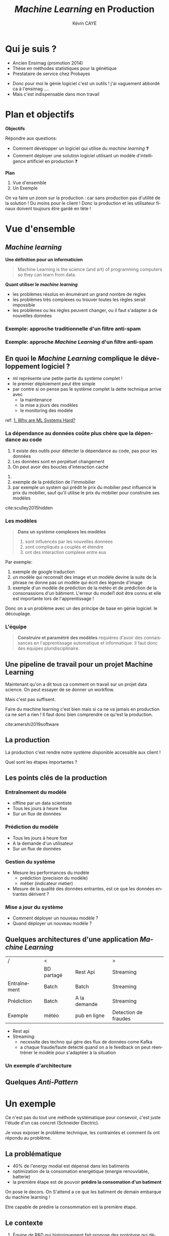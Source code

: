 # -*- coding: utf-8 -*-
# -*- mode: org -*-

#+TITLE: /Machine Learning/ en Production
#+AUTHOR: Kévin CAYE
#+LANGUAGE: fr

# reveal options: see https://github.com/yjwen/org-reveal
#+REVEAL_ROOT: ../js/reveal.js/
#+REVEAL_TRANS: none
#+REVEAL_PLUGINS: (highlight notes)
#+OPTIONS: reveal_center:nil reveal_progress:t reveal_history:nil reveal_control:t
#+OPTIONS: reveal_rolling_links:t reveal_keyboard:t reveal_overview:t num:nil toc:nil
#+OPTIONS: reveal_width:1200 reveal_height:800
#+REVEAL_THEME: white
#+REVEAL_HLEVEL: 1 ## all header on same lvl
#+REVEAL_SPEED: fast
#+REVEAL_EXTRA_CSS: ./extra.css
#+REVEAL_EXTRA_JS:


#+BEGIN_SRC emacs-lisp :eval no-export :exports none
(execute-kbd-macro "\C-c\C-evv")
#+END_SRC

#+RESULTS:

* Qui je suis ?
- Ancien Ensimag (promotion 2014)
- Thèse en méthodes statistiques pour la génétique
- Prestataire de service chez Probayes

#+BEGIN_NOTES
- Donc pour moi le génie logiciel c'est un outils ! j'ai vaguement abbordé
  ca à l'ensimag ....
- Mais c'est indispensable dans mon travail
#+END_NOTES
* Plan et objectifs

*Objectifs*

Répondre aux questions:
- Comment développer un logiciel qui utilise du /machine learning/ ❓
- Comment déployer une solution logiciel utilisant un modèle d'intelligence
  artificiel en production ❓

*Plan*

1. Vue d'ensemble
2. Un Exemple

#+BEGIN_NOTES
On va faire un zoom sur la production : car sans production pas d'utilité de la
solution ! Du moins pour le client ! Donc la production et les utilisateur
finaux doivent toujours être gardé en tète !
#+END_NOTES

* Vue d'ensemble
** /Machine learning/
*Une définition pour un informaticien*

#+begin_quote
Machine Learning is the science (and art) of programming computers so they can
learn from data.
#+end_quote

#+ATTR_REVEAL: :frag (appear)
*Quant utiliser le /machine learning/*
#+ATTR_REVEAL: :frag (appear)
- les problèmes résolus en énumérant un grand nombre de règles
- les problèmes très complexes ou trouver toutes les règles serait impossible
- les problèmes ou les règles peuvent changer, ou il faut s'adapter à de
  nouvelles données

*** Exemple: approche traditionnelle d'un filtre anti-spam
#+HTML: <img src="./figures/traditional_workflow.png" align="middle">
*** Exemple: approche /Machine Learning/ d'un filtre anti-spam
#+HTML: <img src="./figures/ml_workflow.png" align="middle">
** En quoi le /Machine Learning/ complique le développement logiciel ?


#+HTML: <img src="./figures/ml_system.jpg" align="middle">

#+BEGIN_NOTES
- ml représente une petite partie du système complet !
- le premier déploiement peut être simple
- par contre si on pense pas le système complet la dette technique arrive avec
  - la maintenance
  - la mise a jours des modèles
  - le monitoring des modèle

ref: [[https://christophergs.github.io/machine%2520learning/2019/03/17/how-to-deploy-machine-learning-models/][1. Why are ML Systems Hard?]]
#+END_NOTES

*** La dépendance au données coûte plus chère que la dépendance au code

#+REVEAL_HTML: <div class="column" style="float:left; width: 50%">

#+HTML: <img src="./figures/xkcd_data.png" align="middle">

#+REVEAL_HTML: </div>

#+REVEAL_HTML: <div class="column" style="float:right; width: 50%">

#+ATTR_REVEAL: :frag (appear)
1. Il existe des outils pour détecter la dépendance au code, pas pour les
   données
2. Les données sont en perpétuel changement
3. On peut avoir des boucles d'interaction caché

#+REVEAL_HTML: </div>


#+BEGIN_NOTES
1.
2. exemple de la prédiction de l'immobilier
3. par exemple un system qui prédit le prix du mobilier peut influencé le prix
   du mobilier, sauf qu'il utilise le prix du mobilier pour construire ses modèles

cite:sculley2015hidden
#+END_NOTES

*** Les modèles


#+begin_quote
*Dans un système complexes les modèles*
1. sont influencés par les nouvelles données
2. sont compliqués a couplés et étendre
3. ont des interaction complexe entre eux
#+end_quote

#+BEGIN_NOTES
Par exemple:
1. exemple de google traduction
2. un modèle qui reconnaît des image et un modèle devine la suite de la phrase ne
   donne pas un modèle qui écrit des légende d'image
3. exemple d'un modèle de prédiction de la météo et de prédiction de la
   consonassions d'un bâtiment. L'erreur du model1 doit être connu et elle est
   importante lors de l'apprentissage !

Donc on a un problème avec un des principe de base en génie logiciel: le
découplage.
#+END_NOTES
*** L'équipe
#+begin_quote
*Construire et paramétré des modèles* requières d'avoir des connaissances en
l'apprentissage automatique et informatique. Il faut donc des équipes
pluridisciplinaire.
#+end_quote
** Une pipeline de travail pour un projet Machine Learning
#+HTML: <img src="./figures/ml_gl_workflow.png" align="middle" width="140%">

#+BEGIN_NOTES
Maintenant qu'on a dit tous ca comment on travail sur un projet data science. On
peut essayer de se donner un workflow.

Mais c'est pas suffisent.

Faire du machine learning c'est bien mais si ca ne va jamais en production ca ne
sert a rien ! Il faut donc bien comprendre ce qu'est la production.

cite:amershi2019software
#+END_NOTES

** La production
#+HTML: <img src="./figures/mem_prod.png" align="middle">

#+BEGIN_NOTES
La production c'est rendre notre système disponible accessible aux client !

Quel sont les étapes importantes ?
#+END_NOTES
** Les points clés de la production
:LOGBOOK:
- Note taken on [2019-12-17 mar. 12:56] \\
  définir les concepts du tableau après
:END:

*** Entraînement du modèle
- offline par un data scientiste
- Tous les jours à heure fixe
- Sur un flux de données
*** Prédiction du modèle
- Tous les jours à heure fixe
- A la demande d'un utilisateur
- Sur un flux de données
*** Gestion du système
- Mesure les performances du modèle
  - prédiction (precision du modèle)
  - métier (indicateur metier)
- Mesure de la qualité des données entrantes, est ce que les données entrantes dérivent ?
*** Mise a jour du système
- Comment déployer un nouveau modèle ?
- Quand déployer un nouveau modèle ?
** Quelques architectures d'une application /Machine Learning/

|--------------+------------+--------------+----------------------|
| /            | <          |              | >                    |
|              | BD partagé | Rest Api     | Streaming            |
|--------------+------------+--------------+----------------------|
| Entraînement | Batch      | Batch        | Streaming            |
|--------------+------------+--------------+----------------------|
| Prédiction   | Batch      | A la demande | Streaming            |
|--------------+------------+--------------+----------------------|
| Exemple      | météo      | pub en ligne | Detection de fraudes |
|--------------+------------+--------------+----------------------|

#+BEGIN_NOTES
- Rest api
- Streaming:
  - necessite des techno qui gère des flux de données come Kafka
  - a chaque fraude/faute detecté quand on a le feedback on peut réentréner le
    modèle pour s'adaptéer à la situation
#+END_NOTES
*** Un exemple d'architecture
#+HTML: <img src="./figures/example_architecture.jpg" align="middle">
** Quelques /Anti-Pattern/
* Un exemple

#+BEGIN_NOTES
Ce n'est pas du tout une méthode systématique pour consevoir, c'est juste
l'étude d'un cas concret (Schneider Electric).

Je vous exposer le problème technique, les contraintes et comment ils ont
répondu au problème.
#+END_NOTES

** La problématique
#+REVEAL_HTML: <div class="column" style="float:left; width: 50%">

#+HTML: <img src="./figures/smart_building.jpg" align="middle">

#+REVEAL_HTML: </div>

#+REVEAL_HTML: <div class="column" style="float:right; width: 50%">

#+ATTR_REVEAL: :frag (appear)
- 40% de l'energy modial est dépensé dans les batiments
- optimization de la consomation energétique (energie renouvlable, batterie)
- la première étape est de pouvoir *prédire la consomation d'un batiment*
#+REVEAL_HTML: </div>

#+BEGIN_NOTES
On pose le decors. On S'attend a ce que les batiment de demain embarque du
machine learning !

Etre capable de prédire la consommation est la première étape.
#+END_NOTES

** Le contexte

#+ATTR_REVEAL: :frag (appear)
1. Équipe de R&D qui historiquement fait propose des prototype qui démondre une
   faisabilité.
2. Les clients ?
   - d'autres equipes de l'entreprise
   - des exterieurs à l'entreprise

#+BEGIN_NOTES
1. donc l'équipe n'est pas habitué à dévelloper des logiciels, à mettre en
   production
2. Questions très importante ! pourquoi on fait ca ?
   - pour intégrer notre system dans une solution plus grande, on connait un peu
     leur solution, on peut envisager un acompgnement
   - pour en faire ce qu'ils veulent ! on rentre en concurence avec plein de
     personne. En gros si on veux que ca se vendent ca à interet à etre bon !
#+END_NOTES

** L'équipe
** Microservice Vs Monolitique
** Rest API
** Comment valider ?
** Comment déployer ?
** Comment surveiller ?
** Comment faire évoluer ?
** Comment faire de l'intégration/déploiement continue ?
* Conclusion
* Références
- cite:geron2017hands
- cite:amershi2019software
- [[https://blog.acolyer.org/2019/07/08/software-engineering-for-machine-learning/][Morning paper: Software engineering for machine learning: a case study]]

#+REVEAL: split
bibliography:~/bibliotheque/bibliotheque.bib

